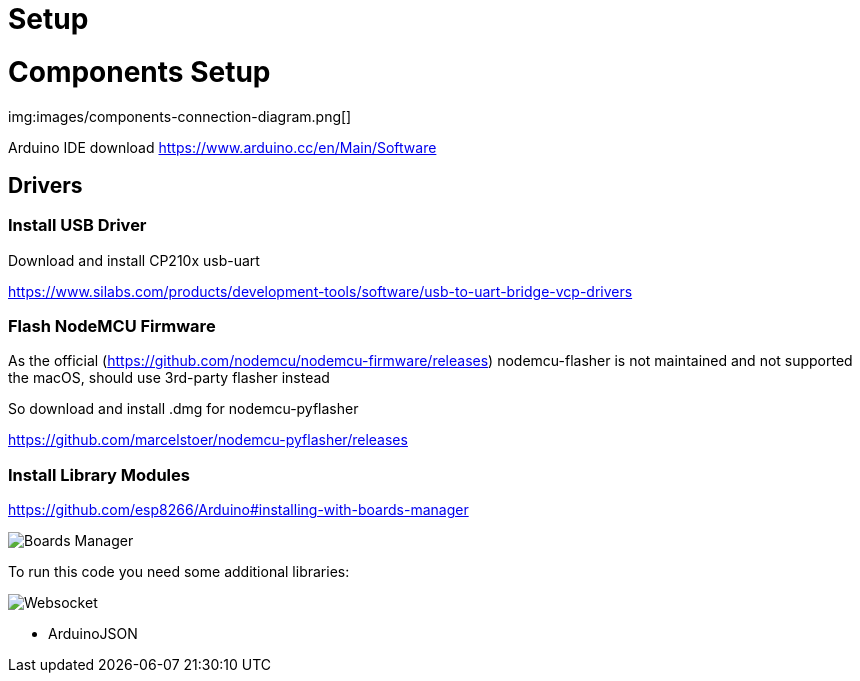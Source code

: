 = Setup

= Components Setup

img:images/components-connection-diagram.png[]

Arduino IDE download https://www.arduino.cc/en/Main/Software

== Drivers

=== Install USB Driver

Download and install CP210x usb-uart

https://www.silabs.com/products/development-tools/software/usb-to-uart-bridge-vcp-drivers

=== Flash NodeMCU Firmware

As the official (https://github.com/nodemcu/nodemcu-firmware/releases) nodemcu-flasher is not maintained and not supported the macOS, should use 3rd-party flasher instead

So download and install .dmg for nodemcu-pyflasher

https://github.com/marcelstoer/nodemcu-pyflasher/releases


=== Install Library Modules

https://github.com/esp8266/Arduino#installing-with-boards-manager

image::images/boards-manager.png[Boards Manager]

To run this code you need some additional libraries:

image::images/library-websocket.png[Websocket]

* ArduinoJSON